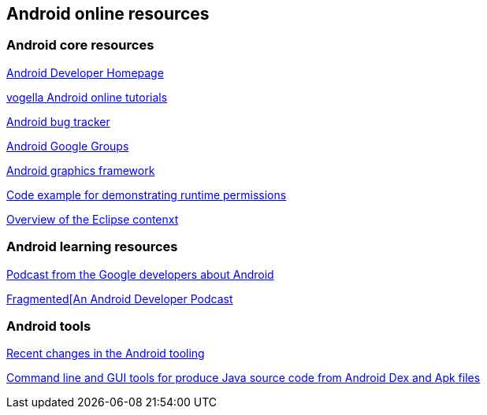 == Android online resources

=== Android core resources
		
http://developer.android.com[Android Developer Homepage]
		
http://www.vogella.com/android.html[vogella Android online tutorials]
		
http://code.google.com/p/android/issues/list[Android bug tracker]
		
http://groups.google.com/group/android-developers[Android Google Groups]
		
http://source.android.com/devices/graphics/architecture.html[Android graphics framework]
		
https://github.com/googlesamples/android-RuntimePermissions[Code example for demonstrating runtime permissions]
	
https://possiblemobile.com/2013/06/context/[Overview of the Eclipse contenxt] 
	
=== Android learning resources

http://androidbackstage.blogspot.de/[Podcast from the Google developers about Android]

http://fragmentedpodcast.com/[Fragmented[An Android Developer Podcast]

=== Android tools

http://tools.android.com/recent[Recent changes in the Android tooling]

https://github.com/skylot/jadx[Command line and GUI tools for produce Java source code from Android Dex and Apk files]

